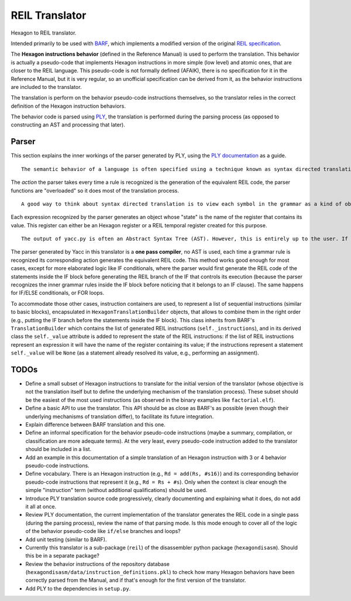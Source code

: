 ***************
REIL Translator
***************

Hexagon to REIL translator.

Intended primarily to be used with `BARF`_, which implements a modified version of the original `REIL specification`_. 

.. _REIL specification: https://www.zynamics.com/binnavi/manual/html/reil_language.htm

.. _BARF: https://github.com/programa-stic/barf-project

The **Hexagon instructions behavior** (defined in the Reference Manual) is used to perform the translation. This behavior is actually a pseudo-code that implements Hexagon instructions in more simple (low level) and atomic ones, that are closer to the REIL language. This pseudo-code is not formally defined (AFAIK), there is no specification for it in the Reference Manual, but it is very regular, so an unofficial specification can be derived from it, as the behavior instructions are included to the translator.

The translation is perform on the behavior pseudo-code instructions themselves, so the translator relies in the correct definition of the Hexagon instruction behaviors.

The behavior code is parsed using `PLY`_, the translation is performed during the parsing process (as opposed to constructing an AST and processing that later).

.. _PLY: https://github.com/dabeaz/ply


Parser
======

This section explains the inner workings of the parser generated by PLY, using the `PLY documentation`_ as a guide.

::

	The semantic behavior of a language is often specified using a technique known as syntax directed translation. In syntax directed translation, attributes are attached to each symbol in a given grammar rule along with an action. Whenever a particular grammar rule is recognized, the action describes what to do.

The *action* the parser takes every time a rule is recognized is the generation of the equivalent REIL code, the parser functions are "overloaded" so it does most of the translation process.

::

	A good way to think about syntax directed translation is to view each symbol in the grammar as a kind of object. Associated with each symbol is a value representing its "state" (for example, the val attribute above). Semantic actions are then expressed as a collection of functions or methods that operate on the symbols and associated values.

Each expression recognized by the parser generates an object whose "state" is the name of the register that contains its value. This register can either be an Hexagon register or a REIL temporal register created for this purpose.

::

	The output of yacc.py is often an Abstract Syntax Tree (AST). However, this is entirely up to the user. If desired, yacc.py can also be used to implement simple one-pass compilers.

The parser generated by Yacc in this translator is a **one pass compiler**, no AST is used, each time a grammar rule is recognized its corresponding action generates the equivalent REIL code. This method works good enough for most cases, except for more elaborated logic like IF conditionals, where the parser would first generate the REIL code of the statements inside the IF block before generating the REIL branch of the IF that controls its execution (because the parser recognizes the inner grammar rules inside the IF block before noticing that it belongs to an IF clause). The same happens for IF/ELSE conditionals, or FOR loops.

To accommodate those other cases, instruction containers are used, to represent a list of sequential instructions (similar to basic blocks), encapsulated in ``HexagonTranslationBuilder`` objects, that allows to combine them in the right order (e.g., putting the IF branch before the statements inside the IF block). This class inherits from BARF's ``TranslationBuilder`` which contains the list of generated REIL instructions (``self._instructions``), and in its derived class the ``self._value`` attribute is added to represent the state of the REIL instructions: if the list of REIL instructions represent an expression it will have the name of the register containing its value; if the instructions represent a statement ``self._value`` will be ``None`` (as a statement already resolved its value, e.g., performing an assignment).


.. _PLY documentation: http://www.dabeaz.com/ply/ply.html#ply_nn22


TODOs
=====

* Define a small subset of Hexagon instructions to translate for the initial version of the translator (whose objective is not the translation itself but to define the underlying mechanism of the translation process). These subset should be the easiest of the most used instructions (as observed in the binary examples like ``factorial.elf``).

* Define a basic API to use the translator. This API should be as close as BARF's as possible (even though their underlying mechanisms of translation differ), to facilitate its future integration.

* Explain difference between BARF translation and this one.

* Define an informal specification for the behavior pseudo-code instructions (maybe a summary, compilation, or classification are more adequate terms). At the very least, every pseudo-code instruction added to the translator should be included in a list.

* Add an example in this documentation of a simple translation of an Hexagon instruction with 3 or 4 behavior pseudo-code instructions.

* Define vocabulary. There is an Hexagon instruction (e.g., ``Rd = add(Rs, #s16)``) and its corresponding behavior pseudo-code instructions that represent it (e.g., ``Rd = Rs + #s``). Only when the context is clear enough the simple "instruction" term (without additional qualifications) should be used.

* Introduce PLY translation source code progressively, clearly documenting and explaining what it does, do not add it all at once.

* Review PLY documentation, the current implementation of the translator generates the REIL code in a single pass (during the parsing process), review the name of that parsing mode. Is this mode enough to cover all of the logic of the behavior pseudo-code like ``if/else`` branches and loops?

* Add unit testing (similar to BARF).

* Currently this translator is a sub-package (``reil``) of the disassembler python package (``hexagondisasm``). Should this be in a separate package?

* Review the behavior instructions of the repository database (``hexagondisasm/data/instruction_definitions.pkl``) to check how many Hexagon behaviors have been correctly parsed from the Manual, and if that's enough for the first version of the translator.

* Add PLY to the dependencies in ``setup.py``.
